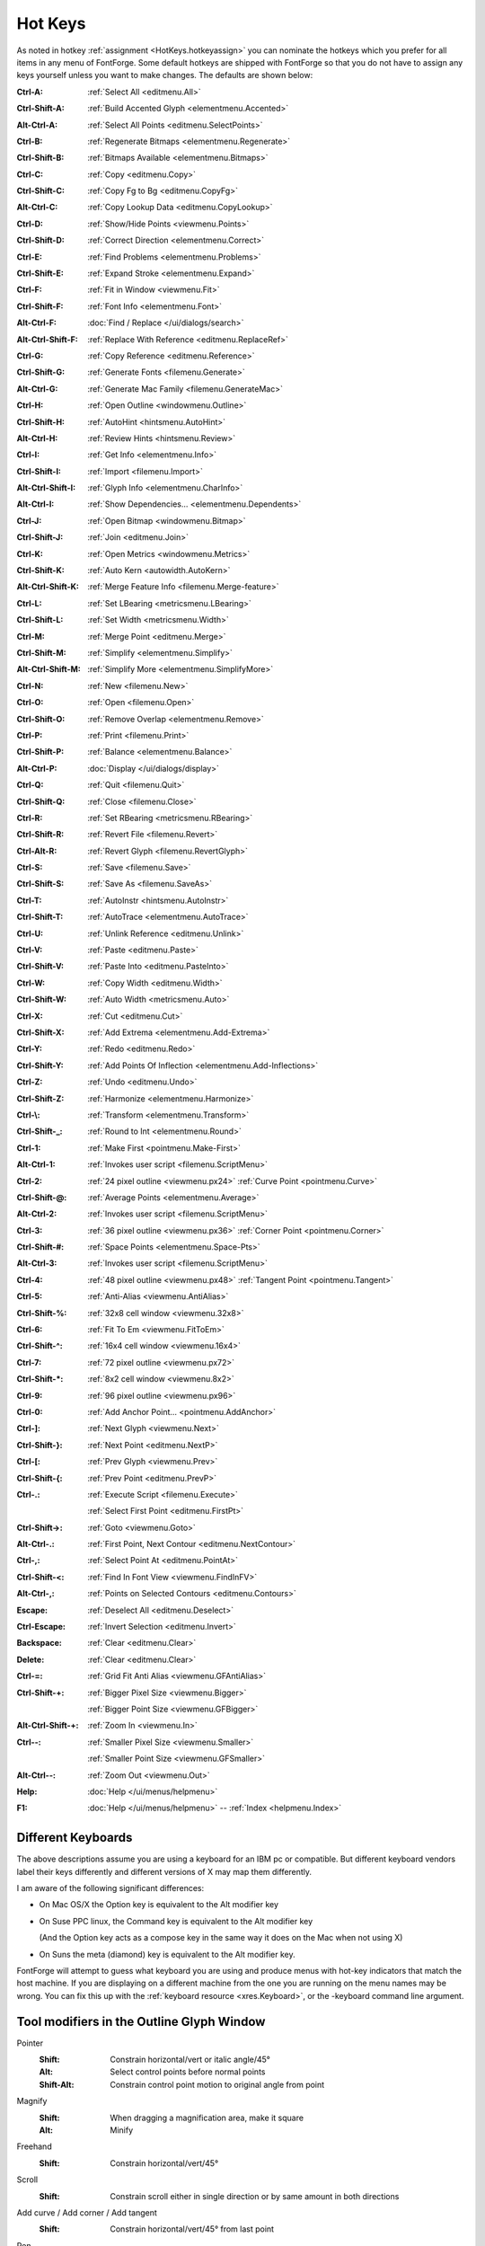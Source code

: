 Hot Keys
========

As noted in hotkey :ref:`assignment <HotKeys.hotkeyassign>` you can nominate the
hotkeys which you prefer for all items in any menu of FontForge. Some default
hotkeys are shipped with FontForge so that you do not have to assign any keys
yourself unless you want to make changes. The defaults are shown below:

:Ctrl-A:            :ref:`Select All <editmenu.All>`
:Ctrl-Shift-A:      :ref:`Build Accented Glyph <elementmenu.Accented>`
:Alt-Ctrl-A:        :ref:`Select All Points <editmenu.SelectPoints>`
:Ctrl-B:            :ref:`Regenerate Bitmaps <elementmenu.Regenerate>`
:Ctrl-Shift-B:      :ref:`Bitmaps Available <elementmenu.Bitmaps>`
:Ctrl-C:            :ref:`Copy <editmenu.Copy>`
:Ctrl-Shift-C:      :ref:`Copy Fg to Bg <editmenu.CopyFg>`
:Alt-Ctrl-C:        :ref:`Copy Lookup Data <editmenu.CopyLookup>`
:Ctrl-D:            :ref:`Show/Hide Points <viewmenu.Points>`
:Ctrl-Shift-D:      :ref:`Correct Direction <elementmenu.Correct>`
:Ctrl-E:            :ref:`Find Problems <elementmenu.Problems>`
:Ctrl-Shift-E:      :ref:`Expand Stroke <elementmenu.Expand>`
:Ctrl-F:            :ref:`Fit in Window <viewmenu.Fit>`
:Ctrl-Shift-F:      :ref:`Font Info <elementmenu.Font>`
:Alt-Ctrl-F:        :doc:`Find / Replace </ui/dialogs/search>`
:Alt-Ctrl-Shift-F:  :ref:`Replace With Reference <editmenu.ReplaceRef>`
:Ctrl-G:            :ref:`Copy Reference <editmenu.Reference>`
:Ctrl-Shift-G:      :ref:`Generate Fonts <filemenu.Generate>`
:Alt-Ctrl-G:        :ref:`Generate Mac Family <filemenu.GenerateMac>`
:Ctrl-H:            :ref:`Open Outline <windowmenu.Outline>`
:Ctrl-Shift-H:      :ref:`AutoHint <hintsmenu.AutoHint>`
:Alt-Ctrl-H:        :ref:`Review Hints <hintsmenu.Review>`
:Ctrl-I:            :ref:`Get Info <elementmenu.Info>`
:Ctrl-Shift-I:      :ref:`Import <filemenu.Import>`
:Alt-Ctrl-Shift-I:  :ref:`Glyph Info <elementmenu.CharInfo>`
:Alt-Ctrl-I:        :ref:`Show Dependencies... <elementmenu.Dependents>`
:Ctrl-J:            :ref:`Open Bitmap <windowmenu.Bitmap>`
:Ctrl-Shift-J:      :ref:`Join <editmenu.Join>`
:Ctrl-K:            :ref:`Open Metrics <windowmenu.Metrics>`
:Ctrl-Shift-K:      :ref:`Auto Kern <autowidth.AutoKern>`
:Alt-Ctrl-Shift-K:  :ref:`Merge Feature Info <filemenu.Merge-feature>`
:Ctrl-L:            :ref:`Set LBearing <metricsmenu.LBearing>`
:Ctrl-Shift-L:      :ref:`Set Width <metricsmenu.Width>`
:Ctrl-M:            :ref:`Merge Point <editmenu.Merge>`
:Ctrl-Shift-M:      :ref:`Simplify <elementmenu.Simplify>`
:Alt-Ctrl-Shift-M:  :ref:`Simplify More <elementmenu.SimplifyMore>`
:Ctrl-N:            :ref:`New <filemenu.New>`
:Ctrl-O:            :ref:`Open <filemenu.Open>`
:Ctrl-Shift-O:      :ref:`Remove Overlap <elementmenu.Remove>`
:Ctrl-P:            :ref:`Print <filemenu.Print>`
:Ctrl-Shift-P:      :ref:`Balance <elementmenu.Balance>`
:Alt-Ctrl-P:        :doc:`Display </ui/dialogs/display>`
:Ctrl-Q:            :ref:`Quit <filemenu.Quit>`
:Ctrl-Shift-Q:      :ref:`Close <filemenu.Close>`
:Ctrl-R:            :ref:`Set RBearing <metricsmenu.RBearing>`
:Ctrl-Shift-R:      :ref:`Revert File <filemenu.Revert>`
:Ctrl-Alt-R:        :ref:`Revert Glyph <filemenu.RevertGlyph>`
:Ctrl-S:            :ref:`Save <filemenu.Save>`
:Ctrl-Shift-S:      :ref:`Save As <filemenu.SaveAs>`
:Ctrl-T:            :ref:`AutoInstr <hintsmenu.AutoInstr>`
:Ctrl-Shift-T:      :ref:`AutoTrace <elementmenu.AutoTrace>`
:Ctrl-U:            :ref:`Unlink Reference <editmenu.Unlink>`
:Ctrl-V:            :ref:`Paste <editmenu.Paste>`
:Ctrl-Shift-V:      :ref:`Paste Into <editmenu.PasteInto>`
:Ctrl-W:            :ref:`Copy Width <editmenu.Width>`
:Ctrl-Shift-W:      :ref:`Auto Width <metricsmenu.Auto>`
:Ctrl-X:            :ref:`Cut <editmenu.Cut>`
:Ctrl-Shift-X:      :ref:`Add Extrema <elementmenu.Add-Extrema>`
:Ctrl-Y:            :ref:`Redo <editmenu.Redo>`
:Ctrl-Shift-Y:      :ref:`Add Points Of Inflection <elementmenu.Add-Inflections>`
:Ctrl-Z:            :ref:`Undo <editmenu.Undo>`
:Ctrl-Shift-Z:      :ref:`Harmonize <elementmenu.Harmonize>`
:Ctrl-\\:           :ref:`Transform <elementmenu.Transform>`
:Ctrl-Shift-_:      :ref:`Round to Int <elementmenu.Round>`
:Ctrl-1:            :ref:`Make First <pointmenu.Make-First>`
:Alt-Ctrl-1:        :ref:`Invokes user script <filemenu.ScriptMenu>`
:Ctrl-2:            :ref:`24 pixel outline <viewmenu.px24>` :ref:`Curve Point <pointmenu.Curve>`
:Ctrl-Shift-@:      :ref:`Average Points <elementmenu.Average>`
:Alt-Ctrl-2:        :ref:`Invokes user script <filemenu.ScriptMenu>`
:Ctrl-3:            :ref:`36 pixel outline <viewmenu.px36>` :ref:`Corner Point <pointmenu.Corner>`
:Ctrl-Shift-#:      :ref:`Space Points <elementmenu.Space-Pts>`
:Alt-Ctrl-3:        :ref:`Invokes user script <filemenu.ScriptMenu>`
:Ctrl-4:            :ref:`48 pixel outline <viewmenu.px48>` :ref:`Tangent Point <pointmenu.Tangent>`
:Ctrl-5:            :ref:`Anti-Alias <viewmenu.AntiAlias>`
:Ctrl-Shift-%:      :ref:`32x8 cell window <viewmenu.32x8>`
:Ctrl-6:            :ref:`Fit To Em <viewmenu.FitToEm>`
:Ctrl-Shift-^:      :ref:`16x4 cell window <viewmenu.16x4>`
:Ctrl-7:            :ref:`72 pixel outline <viewmenu.px72>`
:Ctrl-Shift-*:      :ref:`8x2 cell window <viewmenu.8x2>`
:Ctrl-9:            :ref:`96 pixel outline <viewmenu.px96>`
:Ctrl-0:            :ref:`Add Anchor Point... <pointmenu.AddAnchor>`
:Ctrl-]:            :ref:`Next Glyph <viewmenu.Next>`
:Ctrl-Shift-}:      :ref:`Next Point <editmenu.NextP>`
:Ctrl-[:            :ref:`Prev Glyph <viewmenu.Prev>`
:Ctrl-Shift-{:      :ref:`Prev Point <editmenu.PrevP>`
:Ctrl-.:            :ref:`Execute Script <filemenu.Execute>`

                    :ref:`Select First Point <editmenu.FirstPt>`
:Ctrl-Shift->:      :ref:`Goto <viewmenu.Goto>`
:Alt-Ctrl-.:        :ref:`First Point, Next Contour <editmenu.NextContour>`
:Ctrl-,:            :ref:`Select Point At <editmenu.PointAt>`
:Ctrl-Shift-<:      :ref:`Find In Font View <viewmenu.FindInFV>`
:Alt-Ctrl-,:        :ref:`Points on Selected Contours <editmenu.Contours>`
:Escape:            :ref:`Deselect All <editmenu.Deselect>`
:Ctrl-Escape:       :ref:`Invert Selection <editmenu.Invert>`
:Backspace:         :ref:`Clear <editmenu.Clear>`
:Delete:            :ref:`Clear <editmenu.Clear>`
:Ctrl-=:            :ref:`Grid Fit Anti Alias <viewmenu.GFAntiAlias>`
:Ctrl-Shift-+:      :ref:`Bigger Pixel Size <viewmenu.Bigger>`

                    :ref:`Bigger Point Size <viewmenu.GFBigger>`
:Alt-Ctrl-Shift-+:  :ref:`Zoom In <viewmenu.In>`
:Ctrl--:            :ref:`Smaller Pixel Size <viewmenu.Smaller>`

                    :ref:`Smaller Point Size <viewmenu.GFSmaller>`
:Alt-Ctrl--:        :ref:`Zoom Out <viewmenu.Out>`
:Help:              :doc:`Help </ui/menus/helpmenu>`
:F1:                :doc:`Help </ui/menus/helpmenu>` -- :ref:`Index <helpmenu.Index>`


.. _HotKeys.Keyboards:

Different Keyboards
-------------------

The above descriptions assume you are using a keyboard for an IBM pc or
compatible. But different keyboard vendors label their keys differently and
different versions of X may map them differently.

I am aware of the following significant differences:

* On Mac OS/X the Option key is equivalent to the Alt modifier key
* On Suse PPC linux, the Command key is equivalent to the Alt modifier key

  (And the Option key acts as a compose key in the same way it does on the Mac
  when not using X)
* On Suns the meta (diamond) key is equivalent to the Alt modifier key.

FontForge will attempt to guess what keyboard you are using and produce menus
with hot-key indicators that match the host machine. If you are displaying on a
different machine from the one you are running on the menu names may be wrong.
You can fix this up with the :ref:`keyboard resource <xres.Keyboard>`, or the
-keyboard command line argument.


Tool modifiers in the Outline Glyph Window
------------------------------------------

Pointer
   :Shift: Constrain horizontal/vert or italic angle/45°
   :Alt: Select control points before normal points
   :Shift-Alt: Constrain control point motion to original angle from point
Magnify
   :Shift: When dragging a magnification area, make it square
   :Alt: Minify
Freehand
   :Shift: Constrain horizontal/vert/45°
Scroll
   :Shift: Constrain scroll either in single direction or by same amount in both directions
Add curve / Add corner / Add tangent
   :Shift: Constrain horizontal/vert/45° from last point
Pen
   :Shift: Constrain points h/v/45 from last point

           Constrain control points h/v/45 from point
Knife
   :Shift: Constrain horizontal/vert/45°
Ruler
   :Shift: Constrain measurement to one direction
   :Alt: Give current position more accurately
Scale
   :Shift: Constrain either to scale along x or y axis or scale both axes the same
Rotate
   :Shift: Constrain rotation to a multiple of 45°
Rect/eclipse
   :Shift: square/circle
Polygon/start
   :Shift: Constrains so that one of the vertices is horizontal/vertical/45°
Flip / Skew / Perspective / 3D rotate
   N/A


Modifier keys for arrow keys in the Outline Glyph Window
--------------------------------------------------------

:Ctrl / CapsLock:                Makes the arrow keys scroll
:Alt:                Makes the arrow keys move by ten times as much as they would otherwise

The menus
---------

* :doc:`File </ui/menus/filemenu>`
* :doc:`Edit </ui/menus/editmenu>`
* :doc:`Point </ui/menus/pointmenu>`
* :doc:`Element </ui/menus/elementmenu>`
* :doc:`Hints </ui/menus/hintsmenu>`
* :doc:`View </ui/menus/viewmenu>`
* :doc:`Metrics </ui/menus/metricsmenu>`
* :doc:`CID </ui/menus/cidmenu>`
* :doc:`MM </ui/menus/mmmenu>`
* :doc:`Window </ui/menus/windowmenu>`
* :doc:`Help </ui/menus/helpmenu>`
* :doc:`Hot Keys <HotKeys>`


.. _HotKeys.hotkeyassign:

Hotkeys
-------

FontForge lets you assign custom hotkeys to the menus and other actions. Default
hotkeys are provided for the menus in all windows which follow familiar key
assignments such as Control+O to open a file and Control+c to "copy" something.
The current hotkey for each menu item are shown in the menu itself to help you
learn existing bindings and see if your modification to the bindings are as you
expect.

The hotkey system allows you to customize the hotkey for anything that appears
in the menus. You can freely change the hotkey for a menu item or add one if you
find you are using a menu item frequently. Your settings for hotkeys are read
from and stored in the ~/.FontForge/hotkeys file. In it's most basic form this
file is a sequence of lines of the form action:key. A large default hotkeys file
is provided with FontForge in the hotkeys/default file.

The below fragment of ~/.FontForge/hotkeys will hopefully provide a nice example
to get you started creating your own hotkey bindings. As you can see the action
part starts with "CharView.Menu.", meaning that this action is to invoke a menu
on a specific window type. You can assign a different hotkey to the same menu
item in two different window types. For example, the glyph window might have
control+o to show font information, whereas the fontview might retain control+o
to mean open a font.

The first action in the below file, Point.Tools.Ruler, will invoke the Ruler
menu item which is in the Tools menu, which is itself in the Point top level
menu of the charview window (Glyph window). Notice that the key does not need to
have a qualifier such as control or alt. Having no modifier for a hotkey is
currently limited to the glyph window.

::

   CharView.Menu.Point.Tools.Ruler: r
   CharView.Menu.Point.Tools.Pointer: v
   CharView.Menu.View.Show.Tab.Tab0: Ctrl+1
   CharView.Menu.View.Show.Tab.Tab1: Ctrl+2
   CharView.Menu.View.Zoom in: Shift++
   CharView.Menu.View.Zoom in: z
   CharView.Menu.View.Zoom in: =
   CharView.Menu.Point.Tools.HVCurve: 1
   +CharView.Menu.Point.Tools.G2: 1

Continuing down the list you see the use of Ctrl+1 to select a specific tab in
the glyph window. This is followed by three key bindings, any of which will zoom
the display to a higher magnification level.

When reading hotkeys files at startup, FontForge will first load many system
defaults and then your ~/.FontForge/hotkeys file. Each file is processed from
the first line to the last line. When reading these hotkey files, it might be
the case that two or more lines have the exact same hotkey. For example, the
system default is Control+o to open a file. You might like to override that
hotkey to open the font info dialog instead. When FontForge is reading hotkeys
files, if a hotkey is encountered that is already in use, the current action for
that hotkey is replaced with the new action. So if you have the below line in
your ~/.FontForge/hotkeys file then Control+o will open the font info dialog
instead of trying to open a font. ::

   CharView.Menu.Element.Font Info...:Ctrl+o

If you want to add an action for a hotkey rather than replace the current
action, prefix the line with a "+" character as the Tools.G2 line does in the
above example. This allows the "1" key to invoke both the Tools.HVCurve and
Tools.G2 menu items. In this case only one menu will perform a task depending on
if spiro mode is active.

There are many modifiers that FontForge recognizes which are listed in the next
paragraph. These are always the English name for the modifier regardless of your
locale. The names are fully case insensitive; you can write Control, conTROL, or
control and they will have the same effect. The non modifier key, for example
's' without the quotes undergoes an internal case modification. If you specify
control+S this will be interpreted as control being held while the 's' key is
pressed. If you are wanting the Shift key to be held too, you need to explicitly
specify that as with control+shift+s as the key definition.

FontForge recognizes the following standard modifiers: Alt, Esc Ctl, Control,
Ctrl, Shft, Shift, CapsLock, Opt (the last corresponds to the Option key on the
mac keyboard, Cmd+ for the mac Command key Note: This can only be used by an X
program if the X11 application does not appropriate it -- this can be configured
in the X11 Preferences).

Other than the CharView window type, there are FontView and MetricsView.
